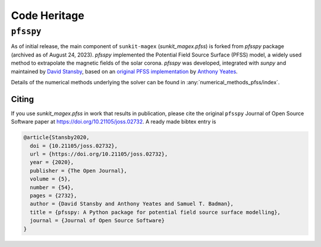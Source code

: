 *************
Code Heritage
*************

``pfsspy``
==========

As of initial release, the main component of ``sunkit-magex`` (`sunkit_magex.pfss`) is forked from `pfsspy` package (archived as of August 24, 2023).
`pfsspy` implemented the Potential Field Source Surface (PFSS) model, a widely used method to extrapolate the magnetic fields of the solar corona.
`pfsspy` was developed, integrated with `sunpy` and maintained by `David Stansby <https://www.davidstansby.com/>`_, based on an `original PFSS implementation <https://doi.org/10.5281/zenodo.1472183>`_  by `Anthony Yeates <https://www.maths.dur.ac.uk/users/anthony.yeates/>`_.

Details of the numerical methods underlying the solver can be found in :any:`numerical_methods_pfss/index`.

Citing
------

If you use `sunkit_magex.pfss` in work that results in publication, please cite the original ``pfsspy`` Journal of Open Source Software paper at https://doi.org/10.21105/joss.02732.
A ready made bibtex entry is

.. code:: bibtex

  @article{Stansby2020,
    doi = {10.21105/joss.02732},
    url = {https://doi.org/10.21105/joss.02732},
    year = {2020},
    publisher = {The Open Journal},
    volume = {5},
    number = {54},
    pages = {2732},
    author = {David Stansby and Anthony Yeates and Samuel T. Badman},
    title = {pfsspy: A Python package for potential field source surface modelling},
    journal = {Journal of Open Source Software}
  }
